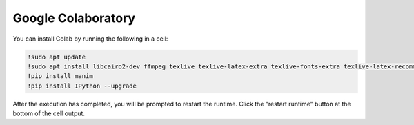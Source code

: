 Google Colaboratory
===================

You can install Colab by running the following in a cell:

.. code-block::

   !sudo apt update
   !sudo apt install libcairo2-dev ffmpeg texlive texlive-latex-extra texlive-fonts-extra texlive-latex-recommended texlive-science tipa libpango1.0-dev
   !pip install manim
   !pip install IPython --upgrade

After the execution has completed, you will be prompted to restart the runtime. Click the "restart runtime" button at the bottom of the cell output.